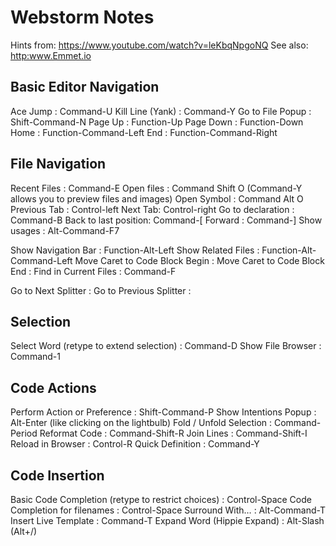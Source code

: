 * Webstorm Notes
  :PROPERTIES:
  :CUSTOM_ID: webstorm-notes
  :END:

Hints from: https://www.youtube.com/watch?v=leKbqNpgoNQ See also:
http:www.Emmet.io

** Basic Editor Navigation
   :PROPERTIES:
   :CUSTOM_ID: basic-editor-navigation
   :END:

Ace Jump : Command-U Kill Line (Yank) : Command-Y Go to File Popup :
Shift-Command-N Page Up : Function-Up Page Down : Function-Down Home :
Function-Command-Left End : Function-Command-Right

** File Navigation
   :PROPERTIES:
   :CUSTOM_ID: file-navigation
   :END:

Recent Files : Command-E Open files : Command Shift O (Command-Y allows
you to preview files and images) Open Symbol : Command Alt O Previous
Tab : Control-left Next Tab: Control-right Go to declaration : Command-B
Back to last position: Command-[ Forward : Command-] Show usages :
Alt-Command-F7

Show Navigation Bar : Function-Alt-Left Show Related Files :
Function-Alt-Command-Left Move Caret to Code Block Begin : Move Caret to
Code Block End : Find in Current Files : Command-F

Go to Next Splitter : Go to Previous Splitter :

** Selection
   :PROPERTIES:
   :CUSTOM_ID: selection
   :END:

Select Word (retype to extend selection) : Command-D Show File Browser :
Command-1

** Code Actions
   :PROPERTIES:
   :CUSTOM_ID: code-actions
   :END:

Perform Action or Preference : Shift-Command-P Show Intentions Popup :
Alt-Enter (like clicking on the lightbulb) Fold / Unfold Selection :
Command-Period Reformat Code : Command-Shift-R Join Lines :
Command-Shift-I Reload in Browser : Control-R Quick Definition :
Command-Y

** Code Insertion
   :PROPERTIES:
   :CUSTOM_ID: code-insertion
   :END:

Basic Code Completion (retype to restrict choices) : Control-Space Code
Completion for filenames : Control-Space Surround With... :
Alt-Command-T Insert Live Template : Command-T Expand Word (Hippie
Expand) : Alt-Slash (Alt+/)
